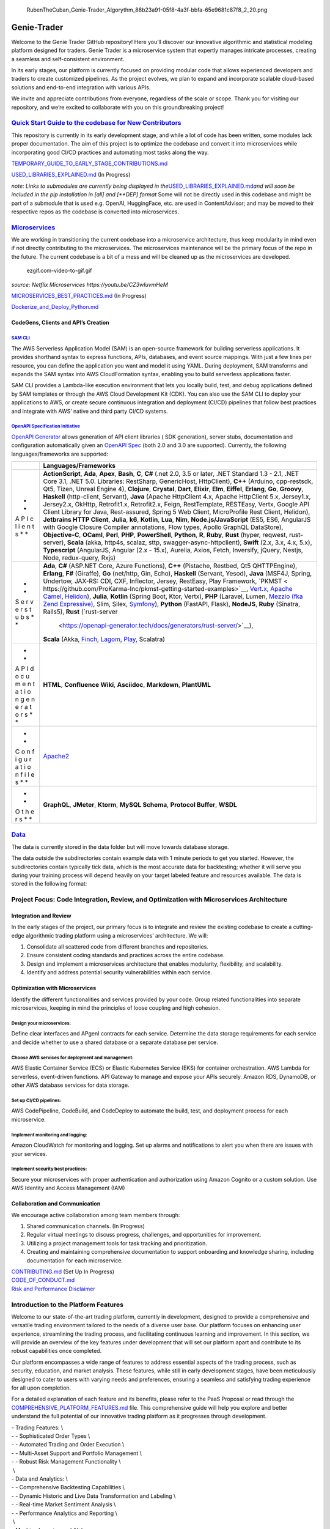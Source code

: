 .. figure:: static%2FRubenTheCuban_Genie-Trader_Algorythm_88b23a91-05f8-4a3f-bbfa-65e9681c87f8_2_20.png
   :alt: RubenTheCuban_Genie-Trader_Algorythm_88b23a91-05f8-4a3f-bbfa-65e9681c87f8_2_20.png

   RubenTheCuban_Genie-Trader_Algorythm_88b23a91-05f8-4a3f-bbfa-65e9681c87f8_2_20.png

Genie-Trader
============

Welcome to the Genie Trader GitHub repository! Here you’ll discover our
innovative algorithmic and statistical modeling platform designed for
traders. Genie Trader is a microservice system that expertly manages
intricate processes, creating a seamless and self-consistent
environment.

In its early stages, our platform is currently focused on providing
modular code that allows experienced developers and traders to create
customized pipelines. As the project evolves, we plan to expand and
incorporate scalable cloud-based solutions and end-to-end integration
with various APIs.

We invite and appreciate contributions from everyone, regardless of the
scale or scope. Thank you for visiting our repository, and we’re excited
to collaborate with you on this groundbreaking project!

`Quick Start Guide to the codebase for New Contributors <TEMPORARY_GUIDE_TO_EARLY_STAGE_CONTRIBUTIONS.md>`__
------------------------------------------------------------------------------------------------------------

This repository is currently in its early development stage, and while a
lot of code has been written, some modules lack proper documentation.
The aim of this project is to optimize the codebase and convert it into
microservices while incorporating good CI/CD practices and automating
most tasks along the way.

`TEMPORARY_GUIDE_TO_EARLY_STAGE_CONTRIBUTIONS.md <TEMPORARY_GUIDE_TO_EARLY_STAGE_CONTRIBUTIONS.md>`__

`USED_LIBRARIES_EXPLAINED.md <USED_LIBRARIES_EXPLAINED.md>`__ (In
Progress)

*note: Links to submodules are currently being displayed in
the*\ `USED_LIBRARIES_EXPLAINED.md <USED_LIBRARIES_EXPLAINED.md>`__\ *and
will soon be included in the pip installation in [all] and [**DEP]
format* Some will not be directly used in this codebase and might be
part of a submodule that is used e.g. OpenAI, HuggingFace, etc. are used
in ContentAdvisor; and may be moved to their respective repos as the
codebase is converted into microservices.

`Microservices <MICROSERVICES_BEST_PRACTICES.md>`__
---------------------------------------------------

We are working in transitioning the current codebase into a microservice
architecture, thus keep modularity in mind even if not directly
contributing to the microservices. The microservices maintenance will be
the primary focus of the repo in the future. The current codebase is a
bit of a mess and will be cleaned up as the microservices are developed.

.. figure:: static%2Fezgif.com-video-to-gif.gif
   :alt: ezgif.com-video-to-gif.gif

   ezgif.com-video-to-gif.gif

*source: Netflix Microservices https://youtu.be/CZ3wIuvmHeM*

`MICROSERVICES_BEST_PRACTICES.md <MICROSERVICES_BEST_PRACTICES.md>`__
(In Progress)

`Dockerize_and_Deploy_Python.md <..%2FAIOrg%2FPrompts%2FDockerize_and_Deploy_Python.md>`__

CodeGens, Clients and API’s Creation
~~~~~~~~~~~~~~~~~~~~~~~~~~~~~~~~~~~~

`SAM CLI <https://aws.amazon.com/serverless/sam/>`__
^^^^^^^^^^^^^^^^^^^^^^^^^^^^^^^^^^^^^^^^^^^^^^^^^^^^

The AWS Serverless Application Model (SAM) is an open-source framework
for building serverless applications. It provides shorthand syntax to
express functions, APIs, databases, and event source mappings. With just
a few lines per resource, you can define the application you want and
model it using YAML. During deployment, SAM transforms and expands the
SAM syntax into AWS CloudFormation syntax, enabling you to build
serverless applications faster.

SAM CLI provides a Lambda-like execution environment that lets you
locally build, test, and debug applications defined by SAM templates or
through the AWS Cloud Development Kit (CDK). You can also use the SAM
CLI to deploy your applications to AWS, or create secure continuous
integration and deployment (CI/CD) pipelines that follow best practices
and integrate with AWS’ native and third party CI/CD systems.

`OpenAPI Specification Initiative <https://github.com/OAI/OpenAPI-Specification.git>`__
^^^^^^^^^^^^^^^^^^^^^^^^^^^^^^^^^^^^^^^^^^^^^^^^^^^^^^^^^^^^^^^^^^^^^^^^^^^^^^^^^^^^^^^

`OpenAPI
Generator <https://github.com/OpenAPITools/openapi-generator.git>`__
allows generation of API client libraries ( SDK generation), server
stubs, documentation and configuration automatically given an `OpenAPI
Spec <https://github.com/OAI/OpenAPI-Specification>`__ (both 2.0 and 3.0
are supported). Currently, the following languages/frameworks are
supported:

+---+---------------------------------------------------------------------+
|   | Languages/Frameworks                                                |
+===+=====================================================================+
| * | **ActionScript**, **Ada**, **Apex**, **Bash**, **C**, **C#** (.net  |
| * | 2.0, 3.5 or later, .NET Standard 1.3 - 2.1, .NET Core 3.1, .NET     |
| A | 5.0. Libraries: RestSharp, GenericHost, HttpClient), **C++**        |
| P | (Arduino, cpp-restsdk, Qt5, Tizen, Unreal Engine 4), **Clojure**,   |
| I | **Crystal**, **Dart**, **Elixir**, **Elm**, **Eiffel**, **Erlang**, |
| c | **Go**, **Groovy**, **Haskell** (http-client, Servant), **Java**    |
| l | (Apache HttpClient 4.x, Apache HttpClient 5.x, Jersey1.x,           |
| i | Jersey2.x, OkHttp, Retrofit1.x, Retrofit2.x, Feign, RestTemplate,   |
| e | RESTEasy, Vertx, Google API Client Library for Java, Rest-assured,  |
| n | Spring 5 Web Client, MicroProfile Rest Client, Helidon),            |
| t | **Jetbrains HTTP Client**, **Julia**, **k6**, **Kotlin**, **Lua**,  |
| s | **Nim**, **Node.js/JavaScript** (ES5, ES6, AngularJS with Google    |
| * | Closure Compiler annotations, Flow types, Apollo GraphQL            |
| * | DataStore), **Objective-C**, **OCaml**, **Perl**, **PHP**,          |
|   | **PowerShell**, **Python**, **R**, **Ruby**, **Rust** (hyper,       |
|   | reqwest, rust-server), **Scala** (akka, http4s, scalaz, sttp,       |
|   | swagger-async-httpclient), **Swift** (2.x, 3.x, 4.x, 5.x),          |
|   | **Typescript** (AngularJS, Angular (2.x - 15.x), Aurelia, Axios,    |
|   | Fetch, Inversify, jQuery, Nestjs, Node, redux-query, Rxjs)          |
+---+---------------------------------------------------------------------+
| * | **Ada**, **C#** (ASP.NET Core, Azure Functions), **C++** (Pistache, |
| * | Restbed, Qt5 QHTTPEngine), **Erlang**, **F#** (Giraffe), **Go**     |
| S | (net/http, Gin, Echo), **Haskell** (Servant, Yesod), **Java**       |
| e | (MSF4J, Spring, Undertow, JAX-RS: CDI, CXF, Inflector, Jersey,      |
| r | RestEasy, Play Framework,                                           |
| v | `PKMST <                                                            |
| e | https://github.com/ProKarma-Inc/pkmst-getting-started-examples>`__, |
| r | `Vert.x <https://vertx.io/>`__, `Apache                             |
| s | Camel <https://camel.apache.org/>`__,                               |
| t | `Helidon <https://helidon.io/>`__), **Julia**, **Kotlin** (Spring   |
| u | Boot, Ktor, Vertx), **PHP** (Laravel, Lumen, `Mezzio (fka Zend      |
| b | Expressive) <https://github.com/mezzio/mezzio>`__, Slim, Silex,     |
| s | `Symfony <https://symfony.com/>`__), **Python** (FastAPI, Flask),   |
| * | **NodeJS**, **Ruby** (Sinatra, Rails5), **Rust**                    |
| * | (`rust-server                                                       |
|   |  <https://openapi-generator.tech/docs/generators/rust-server/>`__), |
|   | **Scala** (Akka, `Finch <https://github.com/finagle/finch>`__,      |
|   | `Lagom <https://github.com/lagom/lagom>`__,                         |
|   | `Play <https://www.playframework.com/>`__, Scalatra)                |
+---+---------------------------------------------------------------------+
| * | **HTML**, **Confluence Wiki**, **Asciidoc**, **Markdown**,          |
| * | **PlantUML**                                                        |
| A |                                                                     |
| P |                                                                     |
| I |                                                                     |
| d |                                                                     |
| o |                                                                     |
| c |                                                                     |
| u |                                                                     |
| m |                                                                     |
| e |                                                                     |
| n |                                                                     |
| t |                                                                     |
| a |                                                                     |
| t |                                                                     |
| i |                                                                     |
| o |                                                                     |
| n |                                                                     |
| g |                                                                     |
| e |                                                                     |
| n |                                                                     |
| e |                                                                     |
| r |                                                                     |
| a |                                                                     |
| t |                                                                     |
| o |                                                                     |
| r |                                                                     |
| s |                                                                     |
| * |                                                                     |
| * |                                                                     |
+---+---------------------------------------------------------------------+
| * | `Apache2 <https://httpd.apache.org/>`__                             |
| * |                                                                     |
| C |                                                                     |
| o |                                                                     |
| n |                                                                     |
| f |                                                                     |
| i |                                                                     |
| g |                                                                     |
| u |                                                                     |
| r |                                                                     |
| a |                                                                     |
| t |                                                                     |
| i |                                                                     |
| o |                                                                     |
| n |                                                                     |
| f |                                                                     |
| i |                                                                     |
| l |                                                                     |
| e |                                                                     |
| s |                                                                     |
| * |                                                                     |
| * |                                                                     |
+---+---------------------------------------------------------------------+
| * | **GraphQL**, **JMeter**, **Ktorm**, **MySQL Schema**, **Protocol    |
| * | Buffer**, **WSDL**                                                  |
| O |                                                                     |
| t |                                                                     |
| h |                                                                     |
| e |                                                                     |
| r |                                                                     |
| s |                                                                     |
| * |                                                                     |
| * |                                                                     |
+---+---------------------------------------------------------------------+

`Data <https://drive.google.com/drive/folders/1ygWAEfmfqn2sWLKxw7ahPg0XzTZXVtVK?usp=share_link>`__
--------------------------------------------------------------------------------------------------

The data is currently stored in the data folder but will move towards
database storage.

The data outside the subdirectories contain example data with 1 minute
periods to get you started. However, the subdirectories contain
typically tick data, which is the most accurate data for backtesting;
whether it will serve you during your training process will depend
heavily on your target labeled feature and resources available. The data
is stored in the following format:

Project Focus: Code Integration, Review, and Optimization with Microservices Architecture
-----------------------------------------------------------------------------------------

Integration and Review
~~~~~~~~~~~~~~~~~~~~~~

In the early stages of the project, our primary focus is to integrate
and review the existing codebase to create a cutting-edge algorithmic
trading platform using a microservices’ architecture. We will:

1. Consolidate all scattered code from different branches and
   repositories.
2. Ensure consistent coding standards and practices across the entire
   codebase.
3. Design and implement a microservices architecture that enables
   modularity, flexibility, and scalability.
4. Identify and address potential security vulnerabilities within each
   service.

Optimization with Microservices
~~~~~~~~~~~~~~~~~~~~~~~~~~~~~~~

Identify the different functionalities and services provided by your
code. Group related functionalities into separate microservices, keeping
in mind the principles of loose coupling and high cohesion.

Design your microservices:
^^^^^^^^^^^^^^^^^^^^^^^^^^

Define clear interfaces and APgenI contracts for each service. Determine
the data storage requirements for each service and decide whether to use
a shared database or a separate database per service.

Choose AWS services for deployment and management:
^^^^^^^^^^^^^^^^^^^^^^^^^^^^^^^^^^^^^^^^^^^^^^^^^^

AWS Elastic Container Service (ECS) or Elastic Kubernetes Service (EKS)
for container orchestration. AWS Lambda for serverless, event-driven
functions. API Gateway to manage and expose your APIs securely. Amazon
RDS, DynamoDB, or other AWS database services for data storage.

Set up CI/CD pipelines:
^^^^^^^^^^^^^^^^^^^^^^^

AWS CodePipeline, CodeBuild, and CodeDeploy to automate the build, test,
and deployment process for each microservice.

Implement monitoring and logging:
^^^^^^^^^^^^^^^^^^^^^^^^^^^^^^^^^

Amazon CloudWatch for monitoring and logging. Set up alarms and
notifications to alert you when there are issues with your services.

Implement security best practices:
^^^^^^^^^^^^^^^^^^^^^^^^^^^^^^^^^^

Secure your microservices with proper authentication and authorization
using Amazon Cognito or a custom solution. Use AWS Identity and Access
Management (IAM)

Collaboration and Communication
~~~~~~~~~~~~~~~~~~~~~~~~~~~~~~~

We encourage active collaboration among team members through:

1. Shared communication channels. (In Progress)
2. Regular virtual meetings to discuss progress, challenges, and
   opportunities for improvement.
3. Utilizing a project management tools for task tracking and
   prioritization.
4. Creating and maintaining comprehensive documentation to support
   onboarding and knowledge sharing, including documentation for each
   microservice.

| `CONTRIBUTING.md <CONTRIBUTING.md>`__ (Set Up In Progress)
| `CODE_OF_CONDUCT.md <CODE_OF_CONDUCT.md>`__
| `Risk and Performance
  Disclaimer <RISK_AND_PERFORMANCE_DISCLAIMER.md>`__

Introduction to the Platform Features
-------------------------------------

Welcome to our state-of-the-art trading platform, currently in
development, designed to provide a comprehensive and versatile trading
environment tailored to the needs of a diverse user base. Our platform
focuses on enhancing user experience, streamlining the trading process,
and facilitating continuous learning and improvement. In this section,
we will provide an overview of the key features under development that
will set our platform apart and contribute to its robust capabilities
once completed.

Our platform encompasses a wide range of features to address essential
aspects of the trading process, such as security, education, and market
analysis. These features, while still in early development stages, have
been meticulously designed to cater to users with varying needs and
preferences, ensuring a seamless and satisfying trading experience for
all upon completion.

For a detailed explanation of each feature and its benefits, please
refer to the PaaS Proposal or read through the
`COMPREHENSIVE_PLATFORM_FEATURES.md <COMPREHENSIVE_PLATFORM_FEATURES.md>`__
file. This comprehensive guide will help you explore and better
understand the full potential of our innovative trading platform as it
progresses through development.

| - Trading Features: \\
| - - Sophisticated Order Types \\
| - - Automated Trading and Order Execution \\
| - - Multi-Asset Support and Portfolio Management \\
| - - Robust Risk Management Functionality \\
|  \\
| - Data and Analytics: \\
| - - Comprehensive Backtesting Capabilities \\
| - - Dynamic Historic and Live Data Transformation and Labeling \\
| - - Real-time Market Sentiment Analysis \\
| - - Performance Analytics and Reporting \\
|  \\
| - Machine Learning and AI: \\
| - - State-of-the-Art Machine Learning Model Inference and AI Agent
  Training \\
| - - Natural Language Processing and Large Language Models for Enhanced
  User Assistance \\
|  \\
| - User Experience and Accessibility: \\
| - - User-friendly Interface and Customizable Dashboards \\
| - - Mobile and Web Accessibility \\
| - - Custom Alerts and Notifications \\
|  \\
| - Education and Community: \\
| - - Interactive Educational Resources and Community Support \\
| - - Paper Trading and Simulation Environment \\
|  \\
| - Integration and Flexibility: \\
| - - Flexible Custom Python Strategy Deployment \\
| - - Integration with External Tools and Services \\
|  \\
| - Security and Compliance: \\
| - - Advanced Security Measures and Regulatory Compliance
